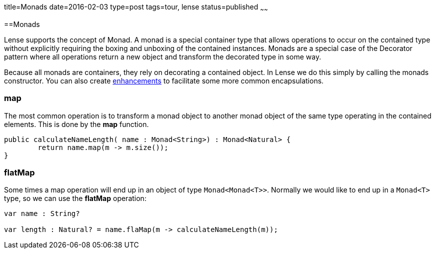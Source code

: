 title=Monads
date=2016-02-03
type=post
tags=tour, lense
status=published
~~~~~~

==Monads

Lense supports the concept of Monad. A monad is a special container type that allows operations to occur on the contained type without explicitly requiring 
the boxing and unboxing of the contained instances. Monads are a special case of the Decorator pattern where all operations return a new object and transform the decorated type in some way.

Because all monads are containers, they rely on decorating a contained object. In Lense we do this simply by calling the monads constructor. 
You can also create link:enhancements.html[enhancements] to facilitate some more common encapsulations.

=== *map* 
The most common operation is to transform a monad object to another monad object of the same type operating in the contained elements. This is done by the *map* function.

[source, lense ]
----
public calculateNameLength( name : Monad<String>) : Monad<Natural> {
	return name.map(m -> m.size());
}
----

=== *flatMap*

Some times a map operation will end up in an object of type `Monad<Monad<T>>`. Normally we would like to end up in a `Monad<T>` type, so we can use the *flatMap* operation:

[source, lense ]
----
var name : String? 

var length : Natural? = name.flaMap(m -> calculateNameLength(m));

----
